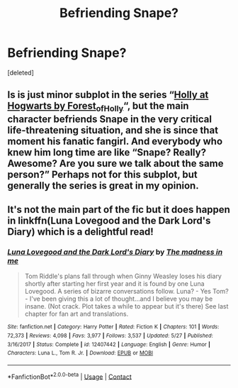 #+TITLE: Befriending Snape?

* Befriending Snape?
:PROPERTIES:
:Score: 0
:DateUnix: 1603490012.0
:DateShort: 2020-Oct-24
:FlairText: Request
:END:
[deleted]


** Is is just minor subplot in the series “[[https://archiveofourown.org/series/62351][Holly at Hogwarts by Forest_of_Holly]]“, but the main character befriends Snape in the very critical life-threatening situation, and she is since that moment his fanatic fangirl. And everybody who knew him long time are like “Snape? Really? Awesome? Are you sure we talk about the same person?” Perhaps not for this subplot, but generally the series is great in my opinion.
:PROPERTIES:
:Author: ceplma
:Score: 2
:DateUnix: 1603498712.0
:DateShort: 2020-Oct-24
:END:


** It's not the main part of the fic but it does happen in linkffn(Luna Lovegood and the Dark Lord's Diary) which is a delightful read!
:PROPERTIES:
:Author: sailingg
:Score: 1
:DateUnix: 1603504699.0
:DateShort: 2020-Oct-24
:END:

*** [[https://www.fanfiction.net/s/12407442/1/][*/Luna Lovegood and the Dark Lord's Diary/*]] by [[https://www.fanfiction.net/u/6415261/The-madness-in-me][/The madness in me/]]

#+begin_quote
  Tom Riddle's plans fall through when Ginny Weasley loses his diary shortly after starting her first year and it is found by one Luna Lovegood. A series of bizarre conversations follow. Luna? - Yes Tom? - I've been giving this a lot of thought...and I believe you may be insane. (Not crack. Plot takes a while to appear but it's there) See last chapter for fan art and translations.
#+end_quote

^{/Site/:} ^{fanfiction.net} ^{*|*} ^{/Category/:} ^{Harry} ^{Potter} ^{*|*} ^{/Rated/:} ^{Fiction} ^{K} ^{*|*} ^{/Chapters/:} ^{101} ^{*|*} ^{/Words/:} ^{72,373} ^{*|*} ^{/Reviews/:} ^{4,098} ^{*|*} ^{/Favs/:} ^{3,977} ^{*|*} ^{/Follows/:} ^{3,537} ^{*|*} ^{/Updated/:} ^{5/27} ^{*|*} ^{/Published/:} ^{3/16/2017} ^{*|*} ^{/Status/:} ^{Complete} ^{*|*} ^{/id/:} ^{12407442} ^{*|*} ^{/Language/:} ^{English} ^{*|*} ^{/Genre/:} ^{Humor} ^{*|*} ^{/Characters/:} ^{Luna} ^{L.,} ^{Tom} ^{R.} ^{Jr.} ^{*|*} ^{/Download/:} ^{[[http://www.ff2ebook.com/old/ffn-bot/index.php?id=12407442&source=ff&filetype=epub][EPUB]]} ^{or} ^{[[http://www.ff2ebook.com/old/ffn-bot/index.php?id=12407442&source=ff&filetype=mobi][MOBI]]}

--------------

*FanfictionBot*^{2.0.0-beta} | [[https://github.com/FanfictionBot/reddit-ffn-bot/wiki/Usage][Usage]] | [[https://www.reddit.com/message/compose?to=tusing][Contact]]
:PROPERTIES:
:Author: FanfictionBot
:Score: 1
:DateUnix: 1603504718.0
:DateShort: 2020-Oct-24
:END:
